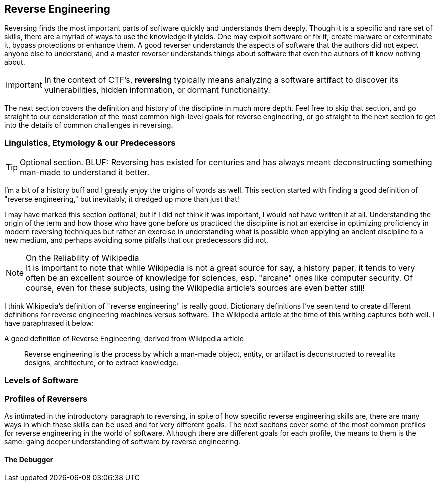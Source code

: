 //Reversing Outline from Textbook0 Google Doc in picoCTF shared Google drive
//  The Worlds of Reversing
//    Software Debugging
//    Cracking
//    Corporate Espionage
//    Malware Analysis
//  Levels of Code
//    High-level Languages
//    Low-level Languages
//    Intermediate Representation (IR)
//    Assembly & ISA’s
//    Machine Instructions
//  Lifting Machine Instructions
//    Disassembly
//    Decompiling
//  Reversing Analysis Strategies
//    Static
//    Dynamic
//    Debugging
//    Behavioral
//    Concrete
//    Symbolic
//    Concolic
//  Adversarial Defenses
//    Environmental Detection
//    Lifting Attack
//    Obfuscation
//    Packing
//    Virtualization
//  Exercises
//    Crackme’s
//    Keygenme’s
//    Obf(crackme’s)
//    Obf(keygenme’s)
//    Unpackme’s


== Reverse Engineering

Reversing finds the most important parts of software quickly and understands
them deeply. Though it is a specific and rare set of skills, there are a myriad
of ways to use the knowledge it yields. One may exploit software or fix it,
create malware or exterminate it, bypass protections or enhance them. A good
reverser understands the aspects of software that the authors did not expect
anyone else to understand, and a master reverser understands things about
software that even the authors of it know nothing about.

IMPORTANT: In the context of CTF's, *reversing* typically means analyzing a
software artifact to discover its vulnerabilities, hidden information, or
dormant functionality.

The next section covers the definition and history of the discipline in much
more depth. Feel free to skip that section, and go straight to our
consideration of the most common high-level goals for reverse engineering, or
go straight to the next section to get into the details of common challenges in
reversing.

=== Linguistics, Etymology & our Predecessors

TIP: Optional section. BLUF: Reversing has existed for centuries and has always
meant deconstructing something man-made to understand it better.

I'm a bit of a history buff and I greatly enjoy the origins of words as well.
This section started with finding a good definition of "reverse engineering,"
but inevitably, it dredged up more than just that!

I may have marked this section optional, but if I did not think it was
important, I would not have written it at all. Understanding the origin of the
term and how those who have gone before us practiced the discipline is not an
exercise in optimizing proficiency in modern reversing techniques but rather an
exercise in understanding what is possible when applying an ancient discipline
to a new medium, and perhaps avoiding some pitfalls that our predecessors did
not.

.On the Reliability of Wikipedia
[NOTE]
It is important to note that while Wikipedia is not a great source for
say, a history paper, it tends to very often be an excellent source of
knowledge for sciences, esp. "arcane" ones like computer security. Of course,
even for these subjects, using the Wikipedia article's sources are even better
still!

I think Wikipedia's definition of "reverse engineering" is really good.
Dictionary definitions I've seen tend to create different definitions for
reverse engineering machines versus software. The Wikipedia article at the time
of this writing captures both well. I have paraphrased it below:

.A good definition of Reverse Engineering, derived from Wikipedia article
[quote]
____
Reverse engineering is the process by which a man-made object, entity, or
artifact is deconstructed to reveal its designs, architecture, or to extract
knowledge.
____


=== Levels of Software



=== Profiles of Reversers

As intimated in the introductory paragraph to reversing, in spite of how
specific reverse engineering skills are, there are many ways in which these
skills can be used and for very different goals. The next secitons cover some
of the most common profiles for reverse engineering in the world of software.
Although there are different goals for each profile, the means to them is the
same: gaing deeper understanding of software by reverse engineering.

==== The Debugger


